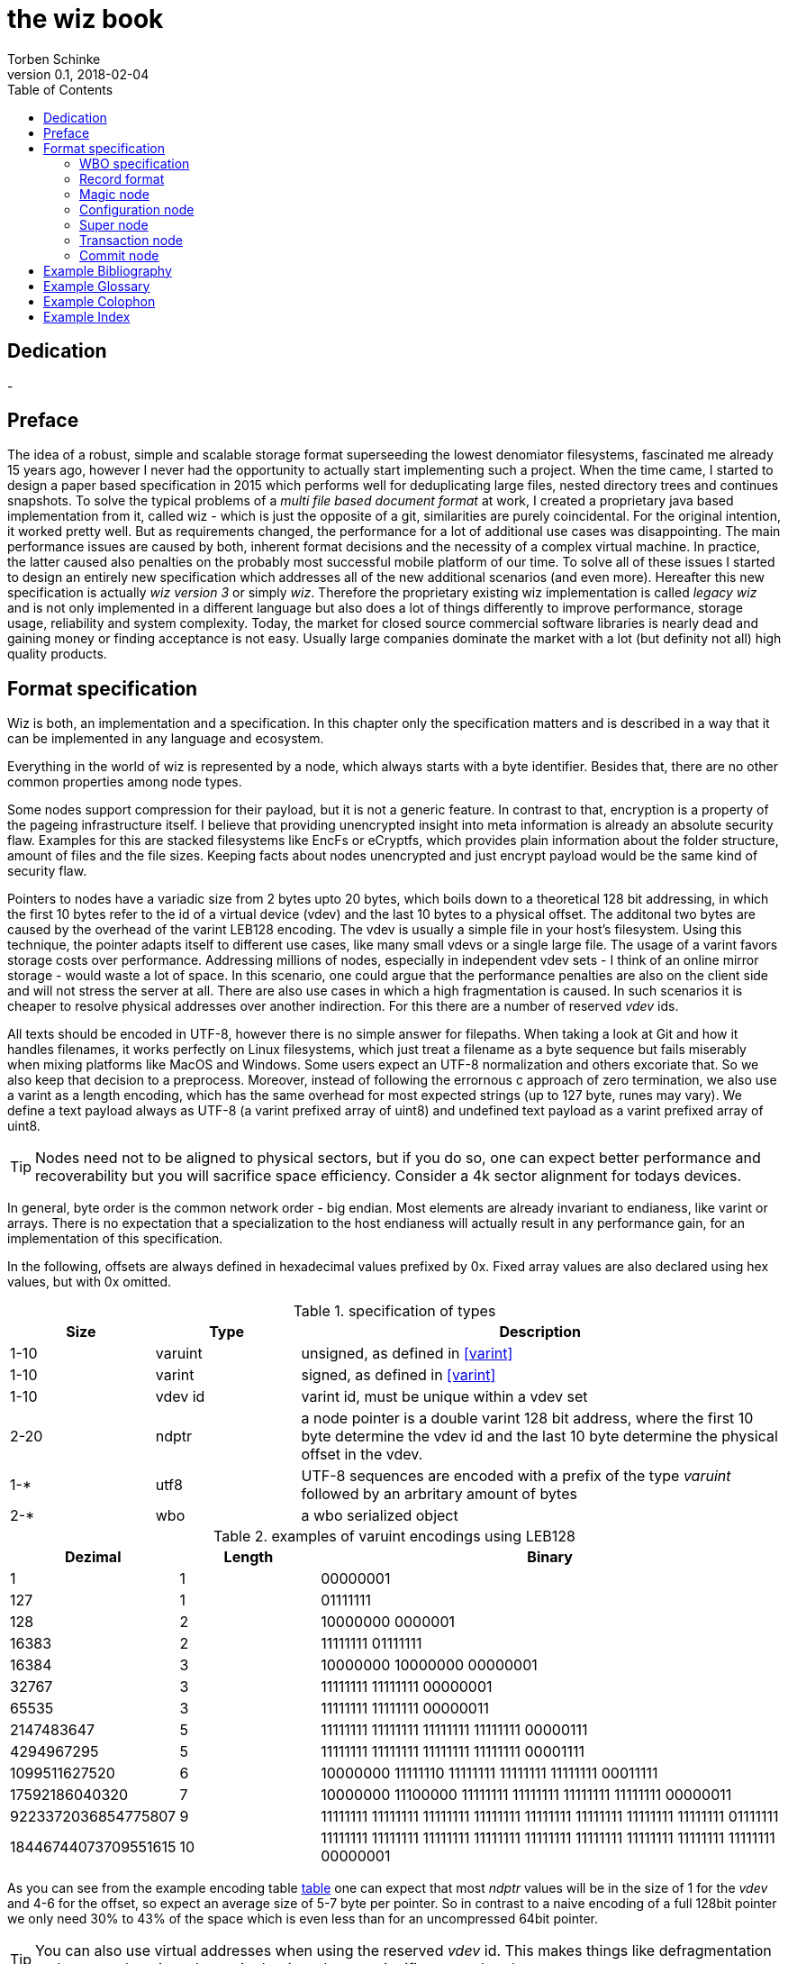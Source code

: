 the wiz book
============
Torben Schinke
v0.1, 2018-02-04
:doctype: book
:source-highlighter: rouge
:toc:
:toc-placement: preambe
:media: prepress


++++
<link rel="stylesheet"  href="http://cdnjs.cloudflare.com/ajax/libs/font-awesome/3.1.0/css/font-awesome.min.css">
++++

:icons: font

[dedication]
Dedication
----------
-



[preface]
Preface
-------
The idea of a robust, simple and scalable storage format superseeding the 
lowest denomiator filesystems, fascinated me already 15 years ago, 
however I never had the opportunity to actually start implementing such a project. 
When the time came, I started to design a paper based specification in 2015 which 
performs well for deduplicating large files, nested directory trees and 
continues snapshots. To solve the typical problems of a 'multi file based 
document format' at work, I created a proprietary java based implementation 
from it, called wiz - which is just the opposite of a git, similarities are 
purely coincidental. For the original intention, it worked pretty well. 
But as requirements changed, the performance for a lot of additional use 
cases was disappointing. The main performance issues are caused by both, 
inherent format decisions and the necessity of a complex virtual machine. 
In practice, the latter caused also penalties on the probably most successful 
mobile platform of our time. To solve all of these issues I started to design 
an entirely new specification which addresses all of the new additional 
scenarios (and even more). Hereafter this new specification is actually 
'wiz version 3' or simply 'wiz'. Therefore the proprietary existing wiz 
implementation is called 'legacy wiz' and is not only implemented in a 
different language but also does a lot of things differently to improve 
performance, storage usage, reliability and system complexity. 
Today, the market for closed source commercial software libraries is nearly 
dead and gaining money or finding acceptance is not easy. 
Usually large companies dominate the market with a lot (but definity not all) 
high quality products.



Format specification
--------------------
Wiz is both, an implementation and a specification.
In this chapter only the specification matters and is described 
in a way that it can be implemented in any language and ecosystem.

Everything in the world of wiz is represented by a node, which always
starts with a byte identifier. Besides that, there are no other common
properties among node types. 

Some nodes support compression for their payload, but it is not a generic
feature. In contrast to that, encryption is a property of the pageing infrastructure
itself. I believe that providing unencrypted insight into meta information
is already an absolute security flaw. Examples for this are stacked filesystems
like EncFs or eCryptfs, which provides plain information about the folder structure,
amount of files and the file sizes. Keeping facts about nodes unencrypted and just
encrypt payload would be the same kind of security flaw.

Pointers to nodes have a variadic size from 2 bytes upto 20 bytes, which boils
down to a theoretical 128 bit addressing, in which the first 10 bytes refer to
the id of a virtual device (vdev) and the last 10 bytes to a physical offset. 
The additonal two bytes are caused by the overhead of the varint LEB128 encoding. 
The vdev is usually a simple file in your host's filesystem. 
Using this technique, the pointer adapts itself to 
different use cases, like many small vdevs or
a single large file. The usage of a varint favors storage costs over
performance. Addressing millions of nodes, especially in independent vdev sets
- I think of an online mirror storage - would waste a lot of space. In this
scenario, one could argue that the performance penalties are also on 
the client side and will not stress the server at all. There are also
use cases in which a high fragmentation is caused. In such scenarios
it is cheaper to resolve physical addresses over another indirection. For this
there are a number of reserved 'vdev' ids.

All texts should be encoded in UTF-8, however there is no simple answer for filepaths.
When taking a look at Git and how it handles filenames, it works perfectly on
Linux filesystems, which just treat a filename as a byte sequence but fails
miserably when mixing platforms like MacOS and Windows. Some users expect an
UTF-8 normalization and others excoriate that. So we also keep that decision to
a preprocess. Moreover, instead of following the errornous c approach of zero 
termination, we also use a varint as a length encoding, which has the same
overhead for most expected strings (up to 127 byte, runes may vary). We define
a text payload always as UTF-8 (a varint prefixed array of uint8) and undefined
text payload as a varint prefixed array of uint8.

TIP: Nodes need not to be aligned to physical sectors, but if you do so, one can expect 
better performance and recoverability but you will sacrifice space efficiency. 
Consider a 4k sector alignment for todays devices.

In general, byte order is the common network order - big endian. Most elements
are already invariant to endianess, like varint or arrays. There is no expectation
that a specialization to the host endianess will actually result in any performance
gain, for an implementation of this specification.


In the following, offsets are always defined in hexadecimal values prefixed by
0x. Fixed array values are also declared using hex values, but with 0x omitted.

.specification of types
[width="100%", cols="^3,^3,10", options="header"]
|==============================================
| Size | Type |  Description
| 1-10 |varuint |  unsigned, as defined in <<varint>>
| 1-10 |varint |  signed, as defined in <<varint>>
| 1-10 |vdev id| varint id, must be unique within a vdev set
| 2-20 |ndptr |  a node pointer is a double varint 128 bit address, where the first 10 byte determine the vdev id and the last 10 byte determine the physical offset in the vdev.
|1-*|utf8| UTF-8 sequences are encoded with a prefix of the type 'varuint' followed by an arbritary amount of bytes
|2-*|wbo| a wbo serialized object
|==============================================

[[a:table-leb128]]
.examples of varuint encodings using LEB128
[width="100%", cols="3,^3,10", options="header"]
|==============================================
| Dezimal | Length |  Binary
| 1 | 1 | 00000001 
| 127 | 1 | 01111111
| 128 | 2 | 10000000  0000001  
| 16383 | 2 | 11111111  01111111  
| 16384 | 3 | 10000000  10000000  00000001
| 32767 | 3 | 11111111  11111111  00000001
| 65535 | 3 | 11111111  11111111  00000011 
| 2147483647 | 5 | 11111111  11111111  11111111  11111111  00000111
| 4294967295 | 5 | 11111111  11111111  11111111  11111111  00001111 
| 1099511627520 | 6 | 10000000  11111110  11111111  11111111  11111111  00011111  
| 17592186040320 | 7 | 10000000  11100000  11111111  11111111  11111111  11111111  00000011  
| 9223372036854775807 | 9 | 11111111  11111111  11111111  11111111  11111111  11111111  11111111  11111111  01111111 
| 18446744073709551615 | 10 | 11111111  11111111  11111111  11111111  11111111  11111111  11111111  11111111  11111111  00000001
|==============================================

As you can see from the example encoding table <<a:table-leb128,table>> one can expect that most 'ndptr' values
will be in the size of 1 for the 'vdev' and 4-6 for the offset, so expect an average 
size of 5-7 byte per pointer. So in contrast to a naive encoding of a full 128bit 
pointer we only need 30% to 43% of the space which is even less than for an
uncompressed 64bit pointer. 

TIP: You can also use virtual addresses when using the reserved 'vdev' id.
This makes things like defragmentation and sector relocation a lot easier but
introduces a significant overhead.


.Reserved vdev identifiers
[width="100%", cols="^3,10", options="header"]
|==============================================
| Value | Description
| 0x00 | Refers to the unique lookup table to resolve virtual node ids/addresses to physical ones.
| 0x01...0xF | Reserved for future use.
|==============================================

[[a:wbo-spec]]
WBO specification
~~~~~~~~~~~~~~~~~
The 'wiz binary object' serialization format is specified by the following 
BNF like declaration. It is somewhat comparable to the BSON format
(see <<bson>>) but uses the packed
varint format from above to improve space efficency. Due to the copy-on-write
approach, we do not plan to update a distinct data field within a written structure.
BSON cannot guarantee that either when increasing the length of a string.

.Pseudo BNF, types as uint8 in quotes
[width="100%"]
|==============================================
| object ::= varuint varuint field_list       |a WBO starts with the total object length in bytes (including nested objects), followed by the amount of field entries and the actual field_list
| field_list ::= field field_list | the recursive definition
| field_name ::= varuint (uint8*) | a varuint declares the number of (UTF-8) bytes to follow
| field ::= |
| "0x00" field_name uint8| byte / uint8
| "0x01" field_name uint16| uint16
| "0x02" field_name uint32| uint32
| "0x03" field_name uint64| uint64
| "0x04" field_name int8| int8
| "0x05" field_name int16| int16
| "0x06" field_name int32| int32
| "0x07" field_name int64| int64
| "0x08" field_name float32| float32
| "0x09" field_name float64| float64
| "0x0A" field_name complex64| complex64
| "0x0B" field_name complex128| complex128
| "0x0C" field_name varuint (uint8*)| a varuint declares the number of UTF-8 bytes to follow
| "0x0D" field_name varuint (uint8*)| a varuint declares the number of bytes to follow
| "0x0E" field_name varuint | a variable length unsigned integer in LEB 128 format (1 - 10 bytes)
| "0x10" field_name varint | a variable length signed integer in LEB 128 format (1 - 10 bytes) with zigzag encoding
| "0x11" field_name varuint varuint | the vdev id of two variable unsigned length integers 
| "0x13" field_name varuint type (type content bytes*) | an array with the bytes of the according type to follow. E.g. could be a list of float32 or object.
| "0x14" field_name object | a field containing another (recursive) object definition
|==============================================

Record format
~~~~~~~~~~~~~~
As already pointed out, the actual format is represented as nodes. However also
nodes are organized within a higher level structure, named 'record'. Records
are used to introduce other properties which should be common to all nodes,
like generic checksums, extra redundancy, encryption or message authentication. 
The first node, the 'magic node', contains all relevant parameters for the
record configuration, including the first node itself. The type of a record
is always the same for the entire 'vdev-set', and therefore needs not any
overhead, like headers or size attributes. To avoid the hassle of testing
only the following combinations must be supported. A records size must be
one of 2^9 (512) - 2^17 (128k). Records larger than 128 KiB or smaller than 512 byte
are not allowed. Also sizes with non-power-of-two sizes are not allowed.

.Record format type 0
[width="100%", cols="^3,7", options="header"]
|==============================================
|Order | Description
|-|This is the packed format, and all nodes are simply written behind each other. Not a record at all.
|==============================================

.Record format type 1
[width="100%", cols="^3,7", options="header"]
|==============================================
|Order | Description
|0| A record always starts with a node, but may contain multiple ones. Unused space is referenced by the free space map.
|==============================================

.Record format type 2
[width="100%", cols="^3,7", options="header"]
|==============================================
|Order | Description
|#0| A record always starts with a node, but may contain multiple ones. Unused space is referenced by the free space map. 
|#1| 32 byte: A simple cryptographic hash of preceeding 4064 bytes. Using this mode, a reader can detect random corruptions with a high probability. Keep in mind that this can't protect against attacks.
|==============================================

TBD: encryption, hmac, 

Magic node
~~~~~~~~~~
Marks a container and must be always the first node of a file and should not 
occur once again. If it does (e.g. for recovery purposes), it is not allowed 
to be contradictory. Wiz containers can simply be identified using the magic 
bytes '[00 03 77 69 7a 63]'.


.on-disk format of the magic node
[width="100%", cols="3,^3,^3,^3,^3,10", options="header"]
|==============================================
| Offset| Size | Type | Name | Value | Description
| 0x00 |1 |uint8 | node type | 0x00 | type 'header'
| 0x01 |4 |uint32 | version | 0x03 | this is the third version of the wiz format
| 0x05 |4 |[]uint8 | magic | [77 69 7a 63] | the magic header value 'wizc' for the container 
| 0x06 |1 |uint8 | encryption type | * | the kind of encryption algorithm for the pages
| 0x07 |* |utf8 | sub magic | * | the user defined sub magic header value as varuint prefixed UTF-8
| #5    |16 |UUID | wiz file set identifier |* | the UUID of this wiz storage. Any vdev id and therefore ndptr is only valid within the same set of wiz files sharing the same UUID.
| #6 | 1-10| varuint| vdev id | * | The unique vdev id of this wiz file within the file set. Should start with 0.
|==============================================


The 'version' indicates which nodes and how they are defined. 
A node format may be changed in future revisions but should be 
extended in a backwards compatible manner. If such a thing is not 
possible (e.g. also by adding new kinds) the number increases. Because
the format depends on the node kind (and therefore the sizes to parse)
an outdated reader can actually only use it's recovery options to continue
reading.


_Some notes to the version flag: Actually this is the third generation of the 
wiz format. The first only existed on paper, the second was implemented largely 
based on the paper based specification but is proprietary. So this is the first 
which is now open source. It is not only implemented in a different language but 
also does a lot of things differently to improve performance, storage usage, 
reliability and system complexity._

One of the basic ideas of wiz is to replace custom 'on disk formats' with
something better. Today, probably the most widespreaded format is the zip file
format from pkware. Amongst others, it is used by the entire Microsoft Office
suite for their '*x files'. To easily identify such subformats, the wiz header
defines an UTF-8 subformat specifier. In the following table one can see 
a list of known sub format identifiers. If you create your own identifier,
use your reversed company or product internet domain, e.g. 'com.mycompany.myproduct'
to minimize collisions. You may also invent your own file extension, but as a rule 
of thumb, you should never rely on it and check the magic node instead.

.known sub format identifiers
[width="100%", cols="^3,7", options="header"]
|==============================================
|Value | Description
|0x04 [77 69 7a 61] | 'wiza' the standard archive format of the command line tool
|0x04 [77 69 7a 62]| 'wizb' the format of the backup tool
|==============================================

The encryption formats are defined as follows:

.encryption format identifiers
[width="100%", cols="^3,7", options="header"]
|==============================================
|Value | Description
|0x00|no encryption, all nodes are written as they are, just in plain bytes
|0x01|AES-256 CTR mode
|==============================================


See the encryption chapter for the detailed specification of each encryption mode.

A wiz storage may consist of multiple files or devices, which have each their own
magic node but a unique vdev id. Any 'ndptr' contains also that id, so referred nodes
can be spreaded across vdevs. Use cases for this may be to improve performance, 
to create append-only / WORM (write once read many) storages or simply to attach
additional storage volumes. 
To detect which vdevs belong to the same vdev set, a unique UUID is assigned to 
each set. You should not rely on a file name to identify a set, if the user
has access to the files. 

TIP: Choose wisely your trade-of when considering (large) file
sets, especially when dealing with end users. A common expectation is
that an application stores a document always in a single file.

It is a hard descision where to write and update the 'super node'. Depending
on the use case it is either unrealistic (linear growing amount of vdevs) or 
even impossible (WORM) to update existing vdevs, hence there is no definitive rule
here. 

TIP: Each application has to define where to write or update 
the 'super node'.

In order to alleviate the situation, there are some well defined use cases.
If a type matches your use case, apply one of the following rules.

Type 1
^^^^^^
For single file formats (ever a single vdev) always update the ringbuffer. 

Type 2
^^^^^^
A performance optimized stripe vdev set (like RAID 0) only updates
the ring buffer in the vdev with the lowest number (typical 16). Stripe sets
are wobbly anyway. So actually 'Type 1' is only a special case of a stripe set
with a single vdev.

Type 3
^^^^^^
For redundant vdevs (like mirrors / RAID 1 / RAID 5) always update the ringbuffer
in every vdev.

Type 4
^^^^^^
For WORM / append-only formats only write a new super node to the added vdev
and never change an already written file.




Configuration node
~~~~~~~~~~~~~~~~~~
The wiz repository (as defined by the file) may include different properties. 
These properties are important to open the repository properly, e.g. picking 
the correct hash algorithm. The hash algorithm has a fixed length, but not a fixed
algorithm. However the algorithm configured is valid for the entire vdev set
and must not change between vdevs. It will be used for all hashed data structures.
The configuration also may contain persistent optional settings for tweaking, 
which are represented in the wbo. This node directly follows the magic node.

.on-disk format of the configuration node
[width="100%", cols="3,^3,^3,^3,^3,10", options="header"]
|==============================================
| Offset| Size | Type | Name | Value | Description
| 0x00 |1 |uint8 | node type | 0x01 | type 'configuration'
| 0x01 |1 |uint8 | hash algorithm | * | the hash algorithm to use, which must always be 256 bits / 32 byte in length
| 0x02 |1 - 10|varuint| reserved |*| the reserved space for the wbo object. 
| 0x01 |*|wbo| configuration|*|key value properties in <<a:wbo-spec,wbo>> format
|==============================================

By default, the reserved space for the 'wbo' should be the difference between the
actual size of the magic node and the first physical sector at offset 0x1000.
However, a writer may decide to ignore that and not to provide any reserved space
or even provide more sectors.

TIP: A configuration node should provide some space to allow changes to the 
'wbo', so that permanent changes are possible without rewriting the entire file.

In general, the configuration node is not intended to be modified on a regular basis,
and therefore there is no infrastructure to provide any resilence here. The settings
here are intended to be written either at creation time or for recovering or debugging
purposes.


.hash algorithm identifiers
[width="100%", cols="^3,7", options="header"]
|==============================================
|Value | Description
|0x00|SHA-256
|0x01|SHA-512/256
|0x02|SHA3-256
|==============================================

Super node
~~~~~~~~~~
The super node is a ring buffer having a variable amount of <<a:transaction-node,transaction entries>> 
which are written in a round-robin manner. The minimum valid capacity is 1 and the maximum
amount if 255. The larger the ring buffer, the more possiblities to recover older states
are available. Consider e.g. a capacity of 128 for single file formats, but 1
when appending only new immutable vdevs. Otherwise provide at least the space for 2 nodes.
The transaction node with the highest transaction
id and a valid checksum is the transaction node to use. If something went wrong,
older transactions may be used for recovery, but the usefulness depends on the kind
of damage. Usually one would expect that if the transaction is written to the
ring buffer and the underlying file system crashes, it hopefully will loose the
data in the same order (the transaction node is always the last thing written), 
however there is no guarantee on that. Also fsync cannot protect us from that, 
because it is broken on many filesystems, even by design (see also <<btrfs-fsync>>).
Today, I don't know how to solve that properly. 

TIP: To get the best resilence, you should never overwrite any data and instead create a new vdev
for every transaction and fsync the file contents and the directory in the right
order.

The super node must be the third node after the 'configuration node' and should be 
located at file offset 0x1000. But remember, that depending on the reserved space of
the wbo in the configuration node, there is no guarantee for that.

TIP: The super node is rewritten for each transaction and has a high write 
amplification. It should always match the physical addressing of the file system
or the raw device to optimize performance.

.on-disk format of the super node
[width="100%", cols="3,^3,^3,^3,^3,10", options="header"]
|==============================================
| Offset| Size | Type | Name | Value | Description
| 0x00 |1 |uint8 | node type | 0x02 | type 'super'
| 0x01 |1 |uint8 | size | * | # entries in ring buffer as 'n'
| 0x02 |'n' * sizeof(tx-node)|[]tx-node| array|*|ring buffer of 'n' transaction nodes
|==============================================

[[a:transaction-node]]
Transaction node
~~~~~~~~~~~~~~~~
The transaction node is the entry point which defines an applied transaction
and all references to nodes which describe the valid state of the entire storage. 
When applying changes to the storage all changes are made using COW (copy on write)
techniques. Even a simple delete will cause a write cascade, from a leaf to the
root, to represent the change. Afterwards the new commit is referenced by a new transaction node.
As soon as the transaction node has made it to disk, at least the predecessor still
points to a valid state, however the pre-predecessor may now point to overwritten
data, so the possibilities of recovery are limited (comparable to <<zfs-magic>>), due to
the usage of free areas as declared by the 'free space tree'. Note that a writer may 
implement various algorithms to lower fragmentation by deferring writes and by prefer
writing to new areas instead of filling holes. Also a writer may defragment storage
by rewriting nodes and updating all related 'ndptrs', which is probably one of the
most expensive operations. On the other side one can use virtual addresses. But keep in mind, that using 
the reserved 'vdev' for the indirect address table, lookups will double the amount
of required in-memory space and doubles the amount of initial I/O to resolve values from
disk, which slows down everything else. Depending on the use case, this may be a good
choice to support faster defragmentation.

The transaction id is a strict monotonic number.

.on-disk format of the transaction node
[width="100%", cols="2,^2,^3,^5,^3,10", options="header"]
|==============================================
| Order| Size | Type | Name | Value | Description
| #0 |1 |uint8 | node type | 0x03 | type 'transaction'
| #1 |8|uint64| transaction id|*|increasing number. If the id overflows, all preceeding transactions are simply zeroed out, to invalidate them.
| #2 |16|ndptr| vtable tree | * | reference to the virtual address table. If the offset (the last 8 byte) are 0x00, no virtual addresses are in use yet (and have never been used) or when disabled.
| #3 |16|ndptr| commit tree | *| an uncompressed 128 bit node pointer to the tree of named commits (tags or branches). If the value is 0x00 there is no tree yet and the storage is empty.
| #4 |16|ndptr| free space tree | *| an uncompressed 128 bit node pointer to the tree of free areas. A value of 0x00 indicates no free space, e.g. when newly created or when disabled.
| #5 |16|ndptr| reference count tree | *| an uncompressed 128 bit node pointer to the tree of reference counts. A value of 0x00 indicates that there is no reference tree yet, e.g. when newly created or disabled.
| #6 |16|ndptr| flat checksum tree | *| an uncompressed 128 bit node pointer to the tree of checksums for each node. This just keeps simple hash values of each node, to detect corruptions. This is not a hash tree. Is 0x00 if disabled.
| #7 |16|ndptr| hash tree | *| an uncompressed 128 bit node pointer to the hash tree. This is a merkle tree e.g. used for blockchain features or other use cases. Is 0x00 when disabled. In contrast to a simple hash of the entire node, it is calculated on the logical content (children hashes) and not any actual pointer values.
| #8 |32|hash| checksum |* | the hash of fields #0 - #7
|==============================================

As you can see, the size of a transaction node comes at 121 byte. This size needs not to be 
discussed because the amount of transaction nodes is constant and the minimal size should
be 2 anyway. In a perfect world, this will protect us when we get interrupted while
writing the transaction. There

Node relation overview
^^^^^^^^^^^^^^^^^^^^^^

The following <<a:figure-vdevnodes,figure>> illustrates the basic node relations.
The 'vtable tree', 'free space tree', 'ref count tree', 'flat checksum tree' and
'hash tree' are all optional. Values of 0x00 in the transaction node signals that
no such tree has been defined yet. However if a certain tree should be used, is 
configured through the 'wbo' in the configuration node. The optional trees
are possibilities to optimize certain use cases but are just bloat for others.

[[a:figure-vdevnodes]]
.Node order and references within a vdev 
[ditaa]
....
/----------\     /------------\     /-----------\
|magic node|-----|config node |-----|super node |
\----------/     \------------/     \-----------/
                                        |
             array of transaction nodes |
                                        v
                        /----------------\
                        |transaction node|
                        \----------------/    
                         |  |  |  |  |  |
/----------------\       |  |  |  |  |  |
|vtable tree node|<------+  |  |  |  |  |
\----------------/          |  |  |  |  |
                            |  |  |  |  |
/----------------\          |  |  |  |  |
|commit tree node|<---------+  |  |  |  |
\----------------/             |  |  |  |
                               |  |  |  |
/--------------------\         |  |  |  |
|free space tree node|<--------+  |  |  |
\--------------------/            |  |  |
                                  |  |  |
/-------------------\             |  |  |
|ref count tree node|<------------+  |  |
\-------------------/                |  |
                                     |  |
/-----------------------\            |  |
|flat checksum tree node|<-----------+  |
\-----------------------/               |
                                        |
/--------------\                        |
|hash tree node|<-----------------------+
\--------------/                  
....

The 'wbo' configuration options are defined as follows.

.wbo configuration for optional transaction trees
[width="100%", cols="3,^3,10", options="header"]
|==============================================
| Name| Type |  Description
| vtable_tree |bool|true if 'ndptr' should be virtual, false if they should be direct
| space_tree |bool|true if freed memory segments are tracked using this tree
| reference_count_tree |bool|true if nodes should be reference counted
| flat_checksum_tree |bool|true if nodes are checksumed in a flat way
| hash_tree|bool|true if nodes are hashed using a merkle tree
|==============================================

Commit node
~~~~~~~~~~~

A commit incorporates a bunch of parent commits, a list of named trees, 
a message and a unix timestamp. The most important thing is that it does never 
contain pointers but the hashed values of the trees and parents. 
When calculating the hash of a node it should be always prefixed (e.g. type) and 
postfixed (e.g. length) as it is done by e.g. git and recommended by the Sakura hash tree 
mode (see <<sakura>>) to create a strong hash tree and to form a merkle tree.

Note that depending on the chosen data, stream nodes are not hashed 
directly and therefore are not part of the merkle tree. This is an explicit design 
decision to give writers the freedom to distribute data nodes at will to e.g. 
improve copy-on-write efficiency or e.g. remote delta updates by desired redundancy in 
different pack files.

.on-disk format of the commit node
[width="100%", cols="2,^3,^3,^4,^3,10", options="header"]
|==============================================
| Order| Size | Type | Name | Value | Description
| #0 |1 |uint8 | node type | 0x04 | type 'commit'
| #1 |8|int64| timestamp | * | milliseconds since epoch. This is considered as a hint for humans, not for the system. Timed order is defined by referring to parent commits.
| #2 |1-*|varuint| len | * | Length of the message array in bytes as 'len'
| #3 |'len' |[]uint8| payload | *|  byte array containing a message payload. The format of this message is part of the application's domain and not specified, e.g. it may just be an utf8 string, but also a binary blob.
| #4 |1-*|varuint|count|*|Amount of trees in this commit as count
| #5 |'count'* named tree|[]named tree|trees|*|sorted list of trees, each with a byte array as name, followed by it's hash.
|==============================================

A named tree is just a varuint prefixed byte array as the key, followed by the 32 byte of the
hash. The key (or name) may be an arbritary byte sequence, but it makes sense to keep it 
as an UTF8 string.

.on-disk format of a named tree
[width="100%", cols="2,^3,^3,^4,^3,10", options="header"]
|==============================================
| Order| Size | Type | Name | Value | Description
| #0 |1-*|varuint|count|*|length of the key as 'len'
| #1 |'len' |[]uint8| payload | *|  the key or name of the following tree
| #2 |32 |hash| hash of tree | *| the hash of the referenced tree
|==============================================

In the following some reserved and predefined keys are explained.
The 'f' or 0x66 is used as the default 'filesystem' anchor.
The 'r' or 0x72 is used as the default 'relational' anchor, using
the same hierarchical key/value logic as the filesystem. 
Relational data is stored in the 'wbo' format without any schema.

.known keys for named trees
[width="100%", cols="^2,^3,10", options="header"]
|==============================================
| Hex| ASCII | Description
| 0x66 |f|the default filesystem tree
| 0x72 |r|the default relational tree
|==============================================

TODO: separate merkle tree in the transaction seems not to make sense and is not worth the effort.



["graphviz", "sample2", "svg"]
---------------------------------------------------------------------
digraph automata_0 {
  size ="8.5, 11";
  node [shape = circle];
  0 [ style = filled, color=lightgrey ];
  2 [ shape = doublecircle ];
  0 -> 2 [ label = "a " ];
  0 -> 1 [ label = "other " ];
  1 -> 2 [ label = "a " ];
  1 -> 1 [ label = "other " ];
  2 -> 2 [ label = "a " ];
  2 -> 1 [ label = "other " ];
  "Machine: a" [ shape = plaintext ];
}
---------------------------------------------------------------------

[ditaa]
....
                   +-------------+
                   | Asciidoctor |-------+
                   |   diagram   |       |
                   +-------------+       | PNG out
                       ^                 |
                       | ditaa in        |
                       |                 v
 +--------+   +--------+----+    /---------------\
 |        | --+ Asciidoctor +--> |               |
 |  Text  |   +-------------+    |   Beautiful   |
 |Document|   |   !magic!   |    |    Output     |
 |     {d}|   |             |    |               |
 +---+----+   +-------------+    \---------------/
     :                                   ^
     |          Lots of work             |
     +-----------------------------------+
....

[bibliography]
Example Bibliography
--------------------
The bibliography list is a style of AsciiDoc bulleted list.

[bibliography]
.Books
- [[[taoup]]] Eric Steven Raymond. 'The Art of Unix
  Programming'. Addison-Wesley. ISBN 0-13-142901-9.
- [[[walsh-muellner]]] Norman Walsh & Leonard Muellner.
  'DocBook - The Definitive Guide'. O'Reilly & Associates. 1999.
  ISBN 1-56592-580-7.
- [[[zfs-spec]]] http://www.giis.co.in/Zfs_ondiskformat.pdf
- [[[btrfs-fsync]]] https://btrfs.wiki.kernel.org/index.php/FAQ#Does_Btrfs_have_data.3Dordered_mode_like_Ext3.3F
- [[[varint]]] https://developers.google.com/protocol-buffers/docs/encoding
- [[[bson]]] http://bsonspec.org/spec.html
- [[[zfs-magic]]] https://blogs.oracle.com/ahrens/is-it-magic
- [[[sakura]]] https://keccak.team/files/Sakura.pdf

[bibliography]
.Articles
- [[[abc2003]]] Gall Anonim. 'An article', Whatever. 2003.


[glossary]
Example Glossary
----------------
Glossaries are optional. Glossaries entries are an example of a style
of AsciiDoc labeled lists.

[glossary]
A glossary term::
  The corresponding (indented) definition.

A second glossary term::
  The corresponding (indented) definition.


[colophon]
Example Colophon
----------------
Text at the end of a book describing facts about its production.


[index]
Example Index
-------------
////////////////////////////////////////////////////////////////
The index is normally left completely empty, it's contents being
generated automatically by the DocBook toolchain.
////////////////////////////////////////////////////////////////
